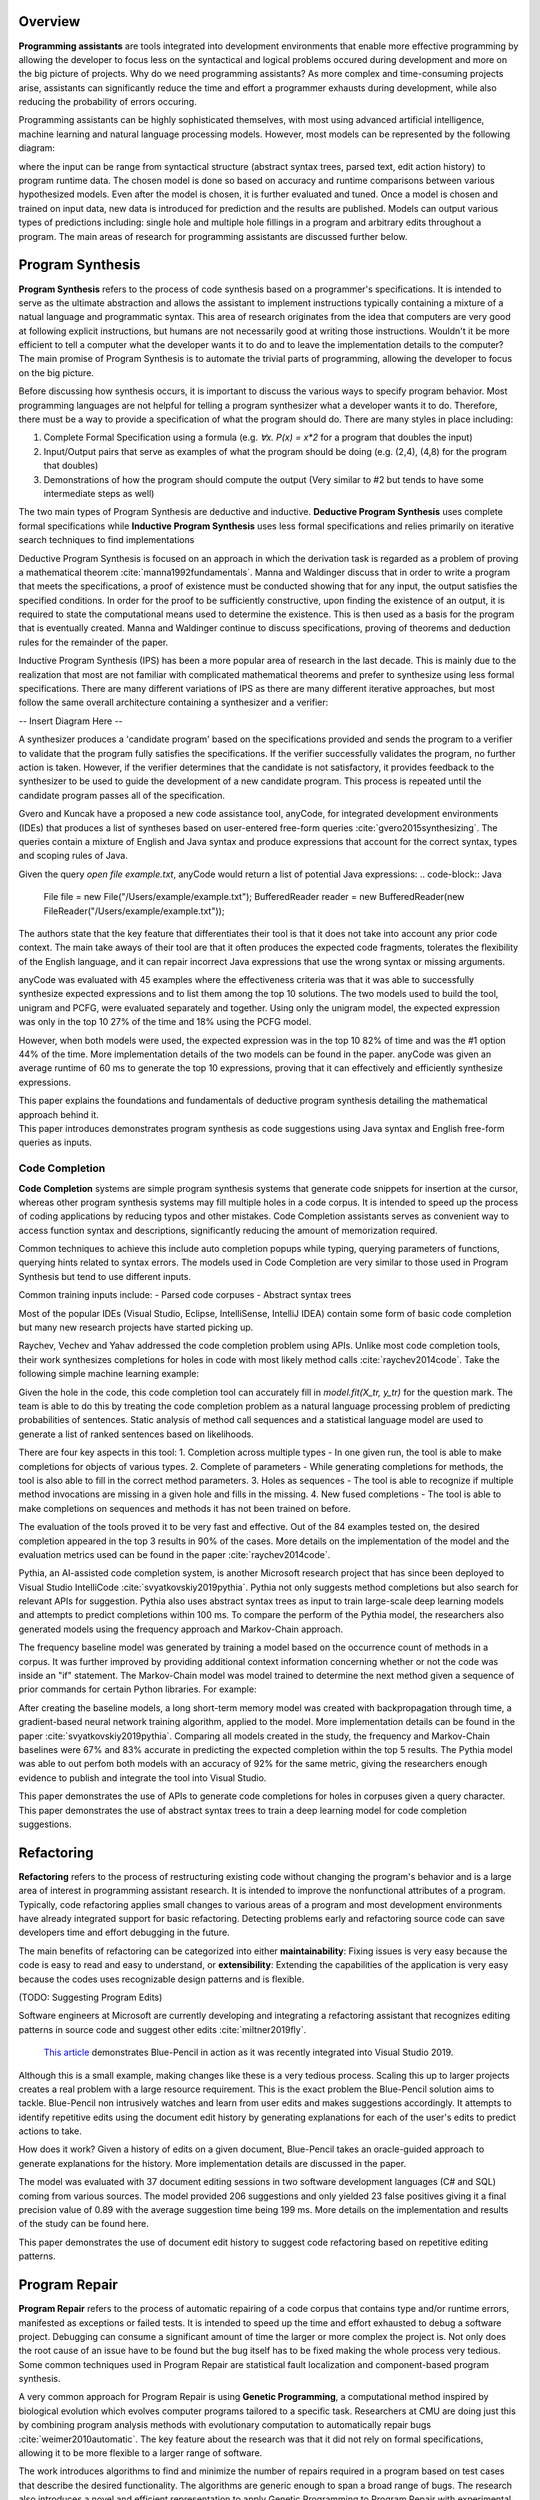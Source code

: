 .. :Authors: - Cyrus Omar, Abhitej Ganta

.. title:: Programming Assistants

Overview
========

**Programming assistants** are tools integrated into development environments that enable more effective programming by allowing the developer to focus less on the syntactical and logical problems occured during development and more on the big picture of projects. Why do we need programming assistants? As more complex and time-consuming projects arise, assistants can significantly reduce the time and effort a programmer exhausts during development, while also reducing the probability of errors occuring.

Programming assistants can be highly sophisticated themselves, with most using advanced artificial intelligence, machine learning and natural language processing models. However, most models can be represented by the following diagram:

.. image:: Ml_model.png

where the input can be range from syntactical structure (abstract syntax trees, parsed text, edit action history) to program runtime data. The chosen model is done so based on accuracy and runtime comparisons between various hypothesized models. Even after the model is chosen, it is further evaluated and tuned. Once a model is chosen and trained on input data, new data is introduced for prediction and the results are published. Models can output various types of predictions including: single hole and multiple hole fillings in a program and arbitrary edits throughout a program. The main areas of research for programming assistants are discussed further below.

Program Synthesis
=================

**Program Synthesis** refers to the process of code synthesis based on a programmer's specifications. It is intended to serve as the ultimate abstraction and allows the assistant to implement instructions typically containing a mixture of a natual language and programmatic syntax. This area of research originates from the idea that computers are very good at following explicit instructions, but humans are not necessarily good at writing those instructions. Wouldn't it be more efficient to tell a computer what the developer wants it to do and to leave the implementation details to the computer? The main promise of Program Synthesis is to automate the trivial parts of programming, allowing the developer to focus on the big picture.

Before discussing how synthesis occurs, it is important to discuss the various ways to specify program behavior. Most programming languages are not helpful for telling a program synthesizer what a developer wants it to do. Therefore, there must be a way to provide a specification of what the program should do. There are many styles in place including:

1. Complete Formal Specification using a formula (e.g. `∀x. P(x) = x*2` for a program that doubles the input)
2. Input/Output pairs that serve as examples of what the program should be doing (e.g. (2,4), (4,8) for the program that doubles)
3. Demonstrations of how the program should compute the output (Very similar to #2 but tends to have some intermediate steps as well)

The two main types of Program Synthesis are deductive and inductive. **Deductive Program Synthesis** uses complete formal specifications while **Inductive Program Synthesis** uses less formal specifications and relies primarily on iterative search techniques to find implementations

Deductive Program Synthesis is focused on an approach in which the derivation task is regarded as a problem of proving a mathematical theorem :cite:`manna1992fundamentals`. Manna and Waldinger discuss that in order to write a program that meets the specifications, a proof of existence must be conducted showing that for any input, the output satisfies the specified conditions. In order for the proof to be sufficiently constructive, upon finding the existence of an output, it is required to state the computational means used to determine the existence. This is then used as a basis for the program that is eventually created. Manna and Waldinger continue to discuss specifications, proving of theorems and deduction rules for the remainder of the paper.

Inductive Program Synthesis (IPS) has been a more popular area of research in the last decade. This is mainly due to the realization that most are not familiar with complicated mathematical theorems and prefer to synthesize using less formal specifications. There are many different variations of IPS as there are many different iterative approaches, but most follow the same overall architecture containing a synthesizer and a verifier:

-- Insert Diagram Here --

A synthesizer produces a 'candidate program' based on the specifications provided and sends the program to a verifier to validate that the program fully satisfies the specifications. If the verifier successfully validates the program, no further action is taken. However, if the verifier determines that the candidate is not satisfactory, it provides feedback to the synthesizer to be used to guide the development of a new candidate program. This process is repeated until the candidate program passes all of the specification.

Gvero and Kuncak have a proposed a new code assistance tool, anyCode, for integrated development environments (IDEs) that produces a list of syntheses based on user-entered free-form queries :cite:`gvero2015synthesizing`. The queries contain a mixture of English and Java syntax and produce expressions that account for the correct syntax, types and scoping rules of Java.

Given the query `open file example.txt`, anyCode would return a list of potential Java expressions:
.. code-block:: Java
  File file = new File("/Users/example/example.txt");
  BufferedReader reader = new BufferedReader(new FileReader("/Users/example/example.txt"));

The authors state that the key feature that differentiates their tool is that it does not take into account any prior code context. The main take aways of their tool are that it often produces the expected code fragments, tolerates the flexibility of the English language, and it can repair incorrect Java expressions that use the wrong syntax or missing arguments.

anyCode was evaluated with 45 examples where the effectiveness criteria was that it was able to successfully synthesize expected expressions and to list them among the top 10 solutions. The two models used to build the tool, unigram and PCFG, were evaluated separately and together. Using only the unigram model, the expected expression was only in the top 10 27% of the time and 18% using the PCFG model.

However, when both models were used, the expected expression was in the top 10 82% of time and was the #1 option 44% of the time. More implementation details of the two models can be found in the paper. anyCode was given an average runtime of 60 ms to generate the top 10 expressions, proving that it can effectively and efficiently synthesize expressions.

.. container:: bib-item

  .. bibliography:: programming-assistants.bib
    :filter: key == 'manna1992fundamentals'

  This paper explains the foundations and fundamentals of deductive program synthesis detailing the mathematical approach behind it.

.. container:: bib-item

  .. bibliography:: programming-assistants.bib
    :filter: key == 'gvero2015synthesizing'

  This paper introduces demonstrates program synthesis as code suggestions using Java syntax and English free-form queries as inputs.

Code Completion
---------------

**Code Completion** systems are simple program synthesis systems that generate code snippets for insertion at the cursor, whereas other program synthesis systems may fill multiple holes in a code corpus. It is intended to speed up the process of coding applications by reducing typos and other mistakes. Code Completion assistants serves as convenient way to access function syntax and descriptions, significantly reducing the amount of memorization required.

Common techniques to achieve this include auto completion popups while typing, querying parameters of functions, querying hints related to syntax errors. The models used in Code Completion are very similar to those used in Program Synthesis but tend to use different inputs.

Common training inputs include:
- Parsed code corpuses
- Abstract syntax trees

Most of the popular IDEs (Visual Studio, Eclipse, IntelliSense, IntelliJ IDEA) contain some form of basic code completion but many new research projects have started picking up.

Raychev, Vechev and Yahav addressed the code completion problem using APIs. Unlike most code completion tools, their work synthesizes completions for holes in code with most likely method calls :cite:`raychev2014code`. Take the following simple machine learning example:

.. code-block:: python
  X = data[X_features]
  y = data[y_label]

  X_tr, X_te, y_tr, y_te = train_test_split(X, y, 0.2)
  model = RandomForestClassifier()
  ?
  model.score(X_te, y_te)

Given the hole in the code, this code completion tool can accurately fill in `model.fit(X_tr, y_tr)` for the question mark. The team is able to do this by treating the code completion problem as a natural language processing problem of predicting probabilities of sentences. Static analysis of method call sequences and a statistical language model are used to generate a list of ranked sentences based on likelihoods.

There are four key aspects in this tool:
1. Completion across multiple types - In one given run, the tool is able to make completions for objects of various types.
2. Complete of parameters - While generating completions for methods, the tool is also able to fill in the correct method parameters.
3. Holes as sequences - The tool is able to recognize if multiple method invocations are missing in a given hole and fills in the missing.
4. New fused completions - The tool is able to make completions on sequences and methods it has not been trained on before.

The evaluation of the tools proved it to be very fast and effective. Out of the 84 examples tested on, the desired completion appeared in the top 3 results in 90% of the cases. More details on the implementation of the model and the evaluation metrics used can be found in the paper :cite:`raychev2014code`.

Pythia, an AI-assisted code completion system, is another Microsoft research project that has since been deployed to Visual Studio IntelliCode :cite:`svyatkovskiy2019pythia`. Pythia not only suggests method completions but also search for relevant APIs for suggestion. Pythia also uses abstract syntax trees as input to train large-scale deep learning models and attempts to predict completions within 100 ms. To compare the perform of the Pythia model, the researchers also generated models using the frequency approach and Markov-Chain approach.

The frequency baseline model was generated by training a model based on the occurrence count of methods in a corpus. It was further improved by providing additional context information concerning whether or not the code was inside an "if" statement. The Markov-Chain model was model trained to determine the next method given a sequence of prior commands for certain Python libraries. For example:

.. code-block:: python
  os.path.isfile -> os.remove -> ?

After creating the baseline models, a long short-term memory model was created with backpropagation through time, a gradient-based neural network training algorithm, applied to the model. More implementation details can be found in the paper :cite:`svyatkovskiy2019pythia`. Comparing all models created in the study, the frequency and Markov-Chain baselines were 67% and 83% accurate in predicting the expected completion within the top 5 results. The Pythia model was able to out perfom both models with an accuracy of 92% for the same metric, giving the researchers enough evidence to publish and integrate the tool into Visual Studio.

.. container:: bib-item

  .. bibliography:: programming-assistants.bib
    :filter: key == 'raychev2014code'

  This paper demonstrates the use of APIs to generate code completions for holes in corpuses given a query character.

.. container:: bib-item

  .. bibliography:: programming-assistants.bib
    :filter: key == 'svyatkovskiy2019pythia'

  This paper demonstrates the use of abstract syntax trees to train a deep learning model for code completion suggestions.

Refactoring
===========

**Refactoring** refers to the process of restructuring existing code without changing the program's behavior and is a large area of interest in programming assistant research. It is intended to improve the nonfunctional attributes of a program. Typically, code refactoring applies small changes to various areas of a program and most development environments have already integrated support for basic refactoring. Detecting problems early and refactoring source code can save developers time and effort debugging in the future. 

The main benefits of refactoring can be categorized into either **maintainability**: Fixing issues is very easy because the code is easy to read and easy to understand, or **extensibility**: Extending the capabilities of the application is very easy because the codes uses recognizable design patterns and is flexible.

(TODO: Suggesting Program Edits)

Software engineers at Microsoft are currently developing and integrating a refactoring assistant that recognizes editing patterns in source code and suggest other edits :cite:`miltner2019fly`.

 `This article <https://devblogs.microsoft.com/visualstudio/refactoring-made-easy-with-intellicode/>`_ demonstrates Blue-Pencil in action as it was recently integrated into Visual Studio 2019.

Although this is a small example, making changes like these is a very tedious process. Scaling this up to larger projects creates a real problem with a large resource requirement. This is the exact problem the Blue-Pencil solution aims to tackle. Blue-Pencil non intrusively watches and learn from user edits and makes suggestions accordingly. It attempts to identify repetitive edits using the document edit history by generating explanations for each of the user's edits to predict actions to take.

How does it work? Given a history of edits on a given document, Blue-Pencil takes an oracle-guided approach to generate explanations for the history. More implementation details are discussed in the paper.

The model was evaluated with 37 document editing sessions in two software development languages (C# and SQL) coming from various sources. The model provided 206 suggestions and only yielded 23 false positives giving it a final precision value of 0.89 with the average suggestion time being 199 ms. More details on the implementation and results of the study can be found here.

.. container:: bib-item

  .. bibliography:: programming-assistants.bib
    :filter: key == 'miltner2019fly'

  This paper demonstrates the use of document edit history to suggest code refactoring based on repetitive editing patterns.

Program Repair
==============

**Program Repair** refers to the process of automatic repairing of a code corpus that contains type and/or runtime errors, manifested as exceptions or failed tests. It is intended to speed up the time and effort exhausted to debug a software project. Debugging can consume a significant amount of time the larger or more complex the project is. Not only does the root cause of an issue have to be found but the bug itself has to be fixed making the whole process very tedious. Some common techniques used in Program Repair are statistical fault localization and component-based program synthesis.

A very common approach for Program Repair is using **Genetic Programming**, a computational method inspired by biological evolution which evolves computer programs tailored to a specific task. Researchers at CMU are doing just this by combining program analysis methods with evolutionary computation to automatically repair bugs :cite:`weimer2010automatic`. The key feature about the research was that it did not rely on formal specifications, allowing it to be more flexible to a larger range of software.

The work introduces algorithms to find and minimize the number of repairs required in a program based on test cases that describe the desired functionality. The algorithms are generic enough to span a broad range of bugs. The research also introduces a novel and efficient representation to apply Genetic Programming to Program Repair with experimental results showing how the approach generates repairs for several types of bugs in 11 programs. The solution was able to fix the bugs across all 11 programs (over 60,000 lines of code total) in 2000 seconds, an impressive feat considering the total size of the projects analyzed.

Another Program Repair tool, SemFix is an automated program repair method based on symbolic execution, constraint solving and program synthesis. It utilizes statistical fault localization in order to identify and rank lines of code based on their suspiciousness, determines the correct specifications of buggy statements using a method similar to angelic debugging and finally uses program synthesis to correct the statement :cite:`nguyen2013semfix`.

To evaluate the tool, a buggy test set of 50 was used with a total of 90 bugs. The performance and speed of SemFix was also compared to those of GenProg, a competing automatic debugging tool. SemFix proved to be more successful and faster with the average speed repair speed being 100 ms. Although SemFix outperformed GenProg, it was still only able to debug 48 of the 90 bugs successfully (GenProg was only able to debug 16 of the 90) which seems problematic. However, the SemFix team clearly addresses this and explains the drawbacks of the tool. More details can be found in the paper.

.. container:: bib-item

  .. bibliography:: programming-assistants.bib
    :filter: key == 'weimer2010automatic'

  This paper demonstrates the use of genetic programming to automatically fix programming bugs.
  
.. container:: bib-item

  .. bibliography:: programming-assistants.bib
    :filter: key == 'nguyen2013semfix'

  This paper demonstrates the use of statistical fault localization to determine and fix buggy areas of a code corpus.

Interactive Proof Assistants
============================

